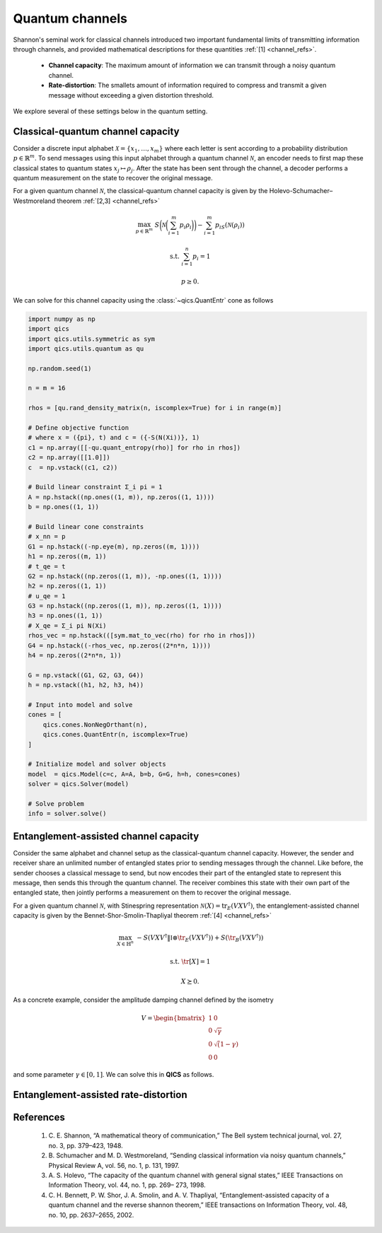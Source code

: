 Quantum channels
==================

Shannon's seminal work for classical channels introduced
two important fundamental limits of transmitting information
through channels, and provided mathematical descriptions for 
these quantities :ref:`[1] <channel_refs>`.

    - **Channel capacity**: The maximum amount of information
      we can transmit through a noisy quantum channel.
    - **Rate-distortion**: The smallets amount of information
      required to compress and transmit a given message without
      exceeding a given distortion threshold.

We explore several of these settings below in the quantum setting.


Classical-quantum channel capacity
------------------------------------

Consider a discrete input alphabet :math:`\mathcal{X}=\{ x_1, \ldots, x_m \}`
where each letter is sent according to a probability distribution :math:`p\in\mathbb{R}^m`.
To send messages using this input alphabet through a quantum channel 
:math:`\mathcal{N}`, an encoder needs to first map these classical states 
to quantum states :math:`x_j\mapsto\rho_j`. After the state has been sent 
through the channel, a decoder performs a quantum measurement on the 
state to recover the original message.

For a given quantum channel :math:`\mathcal{N}`, the classical-quantum channel 
capacity is given by the Holevo-Schumacher–Westmoreland theorem :ref:`[2,3] <channel_refs>`

.. math::

    \max_{p \in \mathbb{R}^m} &&& S\biggl(\mathcal{N}\biggl(\sum_{i=1}^m p_i\rho_i\biggr)\biggr) - \sum_{i=1}^m p_iS(\mathcal{N}(\rho_i))

    \text{s.t.} &&& \sum_{i=1}^n p_i = 1

    &&& p \geq 0.

We can solve for this channel capacity using the :class:`~qics.QuantEntr` cone
as follows

.. code-block:: python

    import numpy as np
    import qics
    import qics.utils.symmetric as sym
    import qics.utils.quantum as qu

    np.random.seed(1)

    n = m = 16

    rhos = [qu.rand_density_matrix(n, iscomplex=True) for i in range(m)]

    # Define objective function
    # where x = ({pi}, t) and c = ({-S(N(Xi))}, 1)
    c1 = np.array([[-qu.quant_entropy(rho)] for rho in rhos])
    c2 = np.array([[1.0]])
    c  = np.vstack((c1, c2))

    # Build linear constraint Σ_i pi = 1
    A = np.hstack((np.ones((1, m)), np.zeros((1, 1))))
    b = np.ones((1, 1))

    # Build linear cone constraints
    # x_nn = p
    G1 = np.hstack((-np.eye(m), np.zeros((m, 1))))
    h1 = np.zeros((m, 1))
    # t_qe = t
    G2 = np.hstack((np.zeros((1, m)), -np.ones((1, 1))))
    h2 = np.zeros((1, 1))
    # u_qe = 1
    G3 = np.hstack((np.zeros((1, m)), np.zeros((1, 1))))
    h3 = np.ones((1, 1))
    # X_qe = Σ_i pi N(Xi)
    rhos_vec = np.hstack(([sym.mat_to_vec(rho) for rho in rhos]))
    G4 = np.hstack((-rhos_vec, np.zeros((2*n*n, 1))))
    h4 = np.zeros((2*n*n, 1))

    G = np.vstack((G1, G2, G3, G4))
    h = np.vstack((h1, h2, h3, h4))

    # Input into model and solve
    cones = [
        qics.cones.NonNegOrthant(n), 
        qics.cones.QuantEntr(n, iscomplex=True)
    ]

    # Initialize model and solver objects
    model  = qics.Model(c=c, A=A, b=b, G=G, h=h, cones=cones)
    solver = qics.Solver(model)

    # Solve problem
    info = solver.solve()

.. code-block: none

    ====================================================================
                QICS v0.0 - Quantum Information Conic Solver
                by K. He, J. Saunderson, H. Fawzi (2024)
    ====================================================================
    Problem summary:
            no. cones:  2                        no. vars:    17
            barr. par:  35                       no. constr:  1
            symmetric:  False                    cone dim:    530
            complex:    True

    ...

    Solution summary
            sol. status:  optimal                num. iter:    20
            exit status:  solved                 solve time:   1.246

            primal obj:  -5.030868958255e+00     primal feas:  1.80e-09
            dual obj:    -5.030868964121e+00     dual feas:    4.03e-09
            opt. gap:     1.17e-09


Entanglement-assisted channel capacity
----------------------------------------

Consider the same alphabet and channel setup as the classical-quantum channel 
capacity. However, the sender and receiver share an unlimited number of 
entangled states prior to sending messages through the channel. Like before, 
the sender chooses a classical message to send, but now encodes their part of
the entangled state to represent this message, then sends this through the 
quantum channel. The receiver combines this state with their own part of the 
entangled state, then jointly performs a measurement on them to recover the 
original message.

For a given quantum channel :math:`\mathcal{N}`, with Stinespring representation
:math:`\mathcal{N}(X)=\text{tr}_E(V X V^\dagger)`, the entanglement-assisted channel 
capacity is given by the Bennet-Shor-Smolin-Thapliyal theorem :ref:`[4] <channel_refs>`

.. math::

    \max_{X \in \mathbb{H}^n} &&& -S( V X V^\dagger \| \mathbb{I} \otimes \tr_E(V X V^\dagger) ) + S(\tr_B(V X V^\dagger))

    \text{s.t.} &&& \tr[X] = 1

    &&& X \succeq 0.

As a concrete example, consider the amplitude damping channel defined by the isometry

.. math::

    V = \begin{bmatrix} 1 & 0 \\ 0 & \sqrt{\gamma} \\ 0 & \sqrt(1-\gamma) \\ 0 & 0 \end{bmatrix}

and some parameter :math:`\gamma\in[0, 1]`. We can solve this in **QICS** as follows.



Entanglement-assisted rate-distortion
----------------------------------------






.. _channel_refs:

References
----------

    1. C. E. Shannon, “A mathematical theory of communication,” The Bell
       system technical journal, vol. 27, no. 3, pp. 379–423, 1948.

    2. B. Schumacher and M. D. Westmoreland, “Sending classical information
       via noisy quantum channels,” Physical Review A, vol. 56, no. 1, p. 131,
       1997.

    3. A. S. Holevo, “The capacity of the quantum channel with general signal
       states,” IEEE Transactions on Information Theory, vol. 44, no. 1, pp. 269–
       273, 1998.

    4. C. H. Bennett, P. W. Shor, J. A. Smolin, and A. V. Thapliyal,
       “Entanglement-assisted capacity of a quantum channel and the reverse
       shannon theorem,” IEEE transactions on Information Theory, vol. 48,
       no. 10, pp. 2637–2655, 2002.